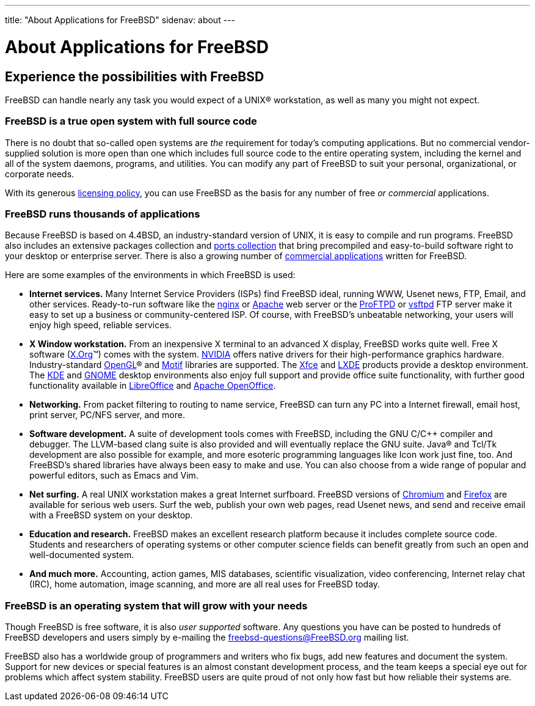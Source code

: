 ---
title: "About Applications for FreeBSD"
sidenav: about
---

= About Applications for FreeBSD

== Experience the possibilities with FreeBSD

FreeBSD can handle nearly any task you would expect of a UNIX(R) workstation, as well as many you might not expect.

=== FreeBSD is a true open system with full source code

There is no doubt that so-called open systems are _the_ requirement for today's computing applications.
But no commercial vendor-supplied solution is more open than one which includes full source code to the entire operating system, including the kernel and all of the system daemons, programs, and utilities.
You can modify any part of FreeBSD to suit your personal, organizational, or corporate needs.

With its generous link:../copyright/freebsd-license/[licensing policy], you can use FreeBSD as the basis for any number of free _or commercial_ applications.

=== FreeBSD runs thousands of applications

Because FreeBSD is based on 4.4BSD, an industry-standard version of UNIX, it is easy to compile and run programs.
FreeBSD also includes an extensive packages collection and link:../ports/[ports collection] that bring precompiled and easy-to-build software right to your desktop or enterprise server.
There is also a growing number of link:../commercial/software/[commercial applications] written for FreeBSD.

Here are some examples of the environments in which FreeBSD is used:

* *Internet services.*
Many Internet Service Providers (ISPs) find FreeBSD ideal, running WWW, Usenet news, FTP, Email, and other services.
Ready-to-run software like the http://nginx.org[nginx] or http://www.apache.org/[Apache] web server or the http://proftpd.org/[ProFTPD] or http://security.appspot.com/vsftpd.html[vsftpd] FTP server make it easy to set up a business or community-centered ISP. Of course, with FreeBSD's unbeatable networking, your users will enjoy high speed, reliable services.
* *X Window workstation.*
From an inexpensive X terminal to an advanced X display, FreeBSD works quite well.
Free X software (http://x.org/[X.Org](TM)) comes with the system.
http://www.nvidia.com/[NVIDIA] offers native drivers for their high-performance graphics hardware.
Industry-standard https://www.opengl.org/[OpenGL](R) and https://motif.ics.com/[Motif] libraries are supported.
The http://xfce.org/[Xfce] and http://lxde.org/[LXDE] products provide a desktop environment.
The http://www.kde.org[KDE] and http://www.gnome.org[GNOME] desktop environments also enjoy full support and provide office suite functionality, with further good functionality available in https://www.libreoffice.org/[LibreOffice] and https://www.openoffice.org/[Apache OpenOffice].
* *Networking.*
From packet filtering to routing to name service, FreeBSD can turn any PC into a Internet firewall, email host, print server, PC/NFS server, and more.
* *Software development.*
A suite of development tools comes with FreeBSD, including the GNU C/C++ compiler and debugger.
The LLVM-based clang suite is also provided and will eventually replace the GNU suite.
Java(R) and Tcl/Tk development are also possible for example, and more esoteric programming languages like Icon work just fine, too.
And FreeBSD's shared libraries have always been easy to make and use.
You can also choose from a wide range of popular and powerful editors, such as Emacs and Vim.
* *Net surfing.*
A real UNIX workstation makes a great Internet surfboard.
FreeBSD versions of http://www.chromium.org/Home[Chromium] and http://www.mozilla.org/firefox/[Firefox] are available for serious web users.
Surf the web, publish your own web pages, read Usenet news, and send and receive email with a FreeBSD system on your desktop.
* *Education and research.*
FreeBSD makes an excellent research platform because it includes complete source code.
Students and researchers of operating systems or other computer science fields can benefit greatly from such an open and well-documented system.
* *And much more.*
Accounting, action games, MIS databases, scientific visualization, video conferencing, Internet relay chat (IRC), home automation, image scanning, and more are all real uses for FreeBSD today.

=== FreeBSD is an operating system that will grow with your needs

Though FreeBSD is free software, it is also _user supported_ software.
Any questions you have can be posted to hundreds of FreeBSD developers and users simply by e-mailing the freebsd-questions@FreeBSD.org mailing list.

FreeBSD also has a worldwide group of programmers and writers who fix bugs, add new features and document the system.
Support for new devices or special features is an almost constant development process, and the team keeps a special eye out for problems which affect system stability.
FreeBSD users are quite proud of not only how fast but how reliable their systems are.
